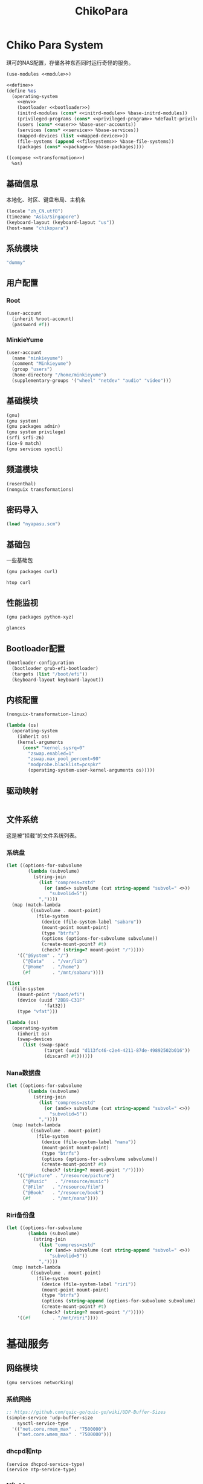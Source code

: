 #+TITLE: ChikoPara

* Chiko Para System
琪可的NAS配置，存储各种东西同时运行奇怪的服务。
#+begin_src scheme :tangle ../reconfigure/chikopara_system.scm :noweb yes :noweb-prefix no
  (use-modules <<module>>)

  <<define>>
  (define %os
    (operating-system
      <<env>>
      (bootloader <<bootloader>>)
      (initrd-modules (cons* <<initrd-module>> %base-initrd-modules))
      (privileged-programs (cons* <<privileged-program>> %default-privileged-programs))
      (users (cons* <<user>> %base-user-accounts))
      (services (cons* <<service>> %base-services))
      (mapped-devices (list <<mapped-device>>))
      (file-systems (append <<filesystems>> %base-file-systems))
      (packages (cons* <<package>> %base-packages))))

  ((compose <<transformation>>)
    %os)
#+end_src

** 基础信息
本地化、时区、键盘布局、主机名
#+begin_src scheme :noweb-ref env
  (locale "zh_CN.utf8")
  (timezone "Asia/Singapore")
  (keyboard-layout (keyboard-layout "us"))
  (host-name "chikopara")
#+end_src

** 系统模块
#+begin_src scheme :noweb-ref initrd-module
  "dummy"
#+end_src

** 用户配置
*** Root
#+begin_src scheme :noweb-ref user
  (user-account
    (inherit %root-account)
    (password #f))
#+end_src

*** MinkieYume
#+begin_src scheme :noweb-ref user
  (user-account
    (name "minkieyume")
    (comment "Minkieyume")
    (group "users")
    (home-directory "/home/minkieyume")
    (supplementary-groups '("wheel" "netdev" "audio" "video")))
#+end_src

** 基础模块
#+begin_src scheme :noweb-ref module
  (gnu)
  (gnu system)
  (gnu packages admin)  
  (gnu system privilege)
  (srfi srfi-26)
  (ice-9 match)
  (gnu services sysctl)
#+end_src

** 频道模块
#+begin_src scheme :noweb-ref module
  (rosenthal)
  (nonguix transformations)
#+end_src

** 密码导入
#+begin_src scheme :noweb-ref define
  (load "nyapasu.scm")
#+end_src

** 基础包
一些基础包
#+begin_src scheme :noweb-ref module
  (gnu packages curl)
#+end_src

#+begin_src scheme :noweb-ref package
  htop curl
#+end_src

** 性能监视
#+begin_src scheme :noweb-ref module
  (gnu packages python-xyz)
#+end_src

#+begin_src scheme :noweb-ref package
  glances
#+end_src

** Bootloader配置
#+begin_src scheme :noweb-ref bootloader
  (bootloader-configuration
    (bootloader grub-efi-bootloader)
    (targets (list "/boot/efi"))
    (keyboard-layout keyboard-layout))
#+end_src

** 内核配置
#+begin_src scheme :noweb-ref transformation
  (nonguix-transformation-linux)

  (lambda (os)
    (operating-system
      (inherit os)      
      (kernel-arguments
        (cons* "kernel.sysrq=0"
          "zswap.enabled=1"
          "zswap.max_pool_percent=90"
          "modprobe.blacklist=pcspkr"
          (operating-system-user-kernel-arguments os)))))

#+end_src

** 驱动映射
#+begin_src scheme :noweb-ref mapped-device
#+end_src

** 文件系统
这是被“挂载”的文件系统列表。
*** 系统盘
#+begin_src scheme :noweb-ref filesystems
  (let ((options-for-subvolume
          (lambda (subvolume)
            (string-join
              (list "compress=zstd"
                (or (and=> subvolume (cut string-append "subvol=" <>))
                  "subvolid=5"))
              ","))))
    (map (match-lambda
           ((subvolume . mount-point)
             (file-system
               (device (file-system-label "sabaru"))
               (mount-point mount-point)
               (type "btrfs")
               (options (options-for-subvolume subvolume))
               (create-mount-point? #t)
               (check? (string=? mount-point "/")))))
      '(("@System" . "/")
        ("@Data"   . "/var/lib")
        ("@Home"   . "/home")
        (#f        . "/mnt/sabaru"))))
#+end_src

#+begin_src scheme :noweb-ref filesystems
  (list
    (file-system
      (mount-point "/boot/efi")
      (device (uuid "2BB9-C31F"
                'fat32))
      (type "vfat")))
#+end_src

#+begin_src scheme :noweb-ref transformation
  (lambda (os)
    (operating-system
      (inherit os)
      (swap-devices
        (list (swap-space
                (target (uuid "d113fc46-c2e4-4211-87de-49892502b016"))
                (discard? #t))))))
#+end_src

*** Nana数据盘
#+begin_src scheme :noweb-ref filesystems
  (let ((options-for-subvolume
          (lambda (subvolume)
            (string-join
              (list "compress=zstd"
                (or (and=> subvolume (cut string-append "subvol=" <>))
                  "subvolid=5"))
              ","))))
    (map (match-lambda
           ((subvolume . mount-point)
             (file-system
               (device (file-system-label "nana"))
               (mount-point mount-point)
               (type "btrfs")
               (options (options-for-subvolume subvolume))
               (create-mount-point? #t)
               (check? (string=? mount-point "/")))))
      '(("@Picture" . "/resource/picture")
        ("@Music"   . "/resource/music")
        ("@Film"   . "/resource/film")
        ("@Book"   . "/resource/book")
        (#f        . "/mnt/nana"))))
#+end_src

*** Riri备份盘
#+begin_src scheme :noweb-ref filesystems
  (let ((options-for-subvolume
          (lambda (subvolume)
            (string-join
              (list "compress=zstd"
                (or (and=> subvolume (cut string-append "subvol=" <>))
                  "subvolid=5"))
              ","))))
    (map (match-lambda
           ((subvolume . mount-point)
             (file-system
               (device (file-system-label "riri"))
               (mount-point mount-point)
               (type "btrfs")
               (options (string-append (options-for-subvolume subvolume) ",uid=1000,gid=998,umask=0022"))
               (create-mount-point? #t)
               (check? (string=? mount-point "/")))))
      '((#f        . "/mnt/riri"))))
#+end_src

* 基础服务
** 网络模块
#+begin_src scheme :noweb-ref module
  (gnu services networking)
#+end_src

*** 系统网络
#+begin_src scheme :noweb-ref service
  ;; https://github.com/quic-go/quic-go/wiki/UDP-Buffer-Sizes
  (simple-service 'udp-buffer-size
      sysctl-service-type
    '(("net.core.rmem_max" . "7500000")
      ("net.core.wmem_max" . "7500000")))
#+end_src

*** dhcpd和ntp
#+begin_src scheme :noweb-ref service
  (service dhcpcd-service-type)
  (service ntp-service-type)
#+end_src

*** Nftables
#+begin_src scheme :noweb-ref service
  (service nftables-service-type
    (nftables-configuration
      (ruleset (local-file "../files/config/chikopara/nftables.conf"))))
#+end_src

** OpenSSH
#+begin_src scheme :noweb-ref module
  (gnu services ssh)
#+end_src

配置SSH配置的服务：
#+begin_src scheme :noweb-ref service
  (service openssh-service-type
    (openssh-configuration
      (password-authentication? #f)
      (permit-root-login #f)
      (authorized-keys
        `(("minkieyume"
            ,(local-file "../files/keys/yumemi_rsa.pub"))))))
#+end_src

** Rsync
Rsync是简单的备份工具，可以方便在不同设备之间同步和备份数据。
#+begin_src scheme :noweb-ref module
  (gnu packages rsync)
#+end_src

#+begin_src scheme :noweb-ref package
  rsync
#+end_src

* 工具
** Emacs
基础的包配置
#+begin_src scheme :noweb-ref package
  emacs
#+end_src

模块配置
#+begin_src scheme :noweb-ref module
  (gnu packages emacs)
#+end_src

** Doas
Doas是比Sudo更简洁，也更为安全的提权工具。
之所以用Doas而不用Sudo，是因为Sudo通常会有一定的安全漏洞，结构也比较复杂，而Doas结构相对简单，攻击面也更少，适合不需要复杂提权配置的服务器或个人。
#+begin_src scheme :noweb-ref package
  opendoas
#+end_src

引入自定义的包定义的doas服务。
#+begin_src scheme :noweb-ref module
  (chiko services doas)
#+end_src

自定义doas规则：
#+begin_src scheme :noweb-ref service :noweb yes :noweb-prefix no
  (service doas-service-type
    (doas-configuration
      (rules
        (list <<doas-ruleset>>))))
#+end_src

*** Doas规则
doas规则的匹配顺序是下面的规则覆盖上面的规则，因此最上面的规则最好作为默认和根规则，而下面的规则则作为覆盖上面规则的其它额外规则。

这是最基础的规则，应用于组的规则
#+begin_src scheme :noweb-ref doas-ruleset
  (doas-rule
    (permit #t)
    (user ":wheel")
    (options '("persist" "keepenv")))
#+end_src

为root用户提供修复的环境变量补全
#+begin_src scheme :noweb-ref doas-ruleset
  (doas-rule
    (permit #t)
    (user ":wheel")
    (options '("persist"
                "setenv { HOME=/root XDG_CACHE_HOME=/root/.cache GUIX_PROFILE=/root/.config/guix/current PATH=/run/setuid-programs:/root/.config/guix/current/bin:/root/.guix-profile/bin:/run/current-system/profile/bin:/run/current-system/profile/sbin GIT_EXEC_PATH=/root/.guix-profile/libexec/git-core}"))
    (as-target "root"))
#+end_src




** GPG
#+begin_src scheme :noweb-ref package
  gnupg
#+end_src

#+begin_src scheme :noweb-ref module
  (gnu packages gnupg)
#+end_src


** 解压
模块配置
#+begin_src scheme :noweb-ref module
  (gnu packages compression)
#+end_src

#+begin_src scheme :noweb-ref package
  unzip
#+end_src

* 数据库
#+begin_src scheme :noweb-ref module
  (gnu services databases)
  (gnu packages databases)
#+end_src

** Postgresql
#+begin_src scheme :noweb-ref service
  (service postgresql-service-type
    (postgresql-configuration
      (postgresql (spec->pkg "postgresql@15"))))
#+end_src

* 网页
#+begin_src scheme :noweb-ref module
  (gnu services web)
  (gnu services certbot)
  (rosenthal services web)
#+end_src

* 代理
** Yggdrasil
#+begin_src scheme :noweb-ref service
  (service yggdrasil-service-type
    (yggdrasil-configuration
      (autoconf? #f) ;; use only the public peers
      (json-config
        '((peers . #("tls://yg-hkg.magicum.net:32333"
                     "quic://yg-hkg.magicum.net:32334"))
           (listen . #("tls://0.0.0.0:1234"
                       "quic://0.0.0.0:1234"
                       "tls://[::]:1234"
                       "quic://[::]:1234"))))))
#+end_src

* 容器
#+begin_src scheme :noweb-ref module
  (gnu services docker)
#+end_src

#+begin_src scheme :noweb-ref service
  (service containerd-service-type)
#+end_src

#+begin_src scheme :noweb-ref service
  (service docker-service-type
    (docker-configuration
      (enable-iptables? #f)))
#+end_src

* 进程管理
#+begin_src scheme :noweb-ref module
  (gnu services dbus)
#+end_src

** dbus
#+begin_src scheme :noweb-ref service
  (service dbus-root-service-type)
#+end_src

** elogind
#+begin_src scheme :noweb-ref service
  (service elogind-service-type)
#+end_src
